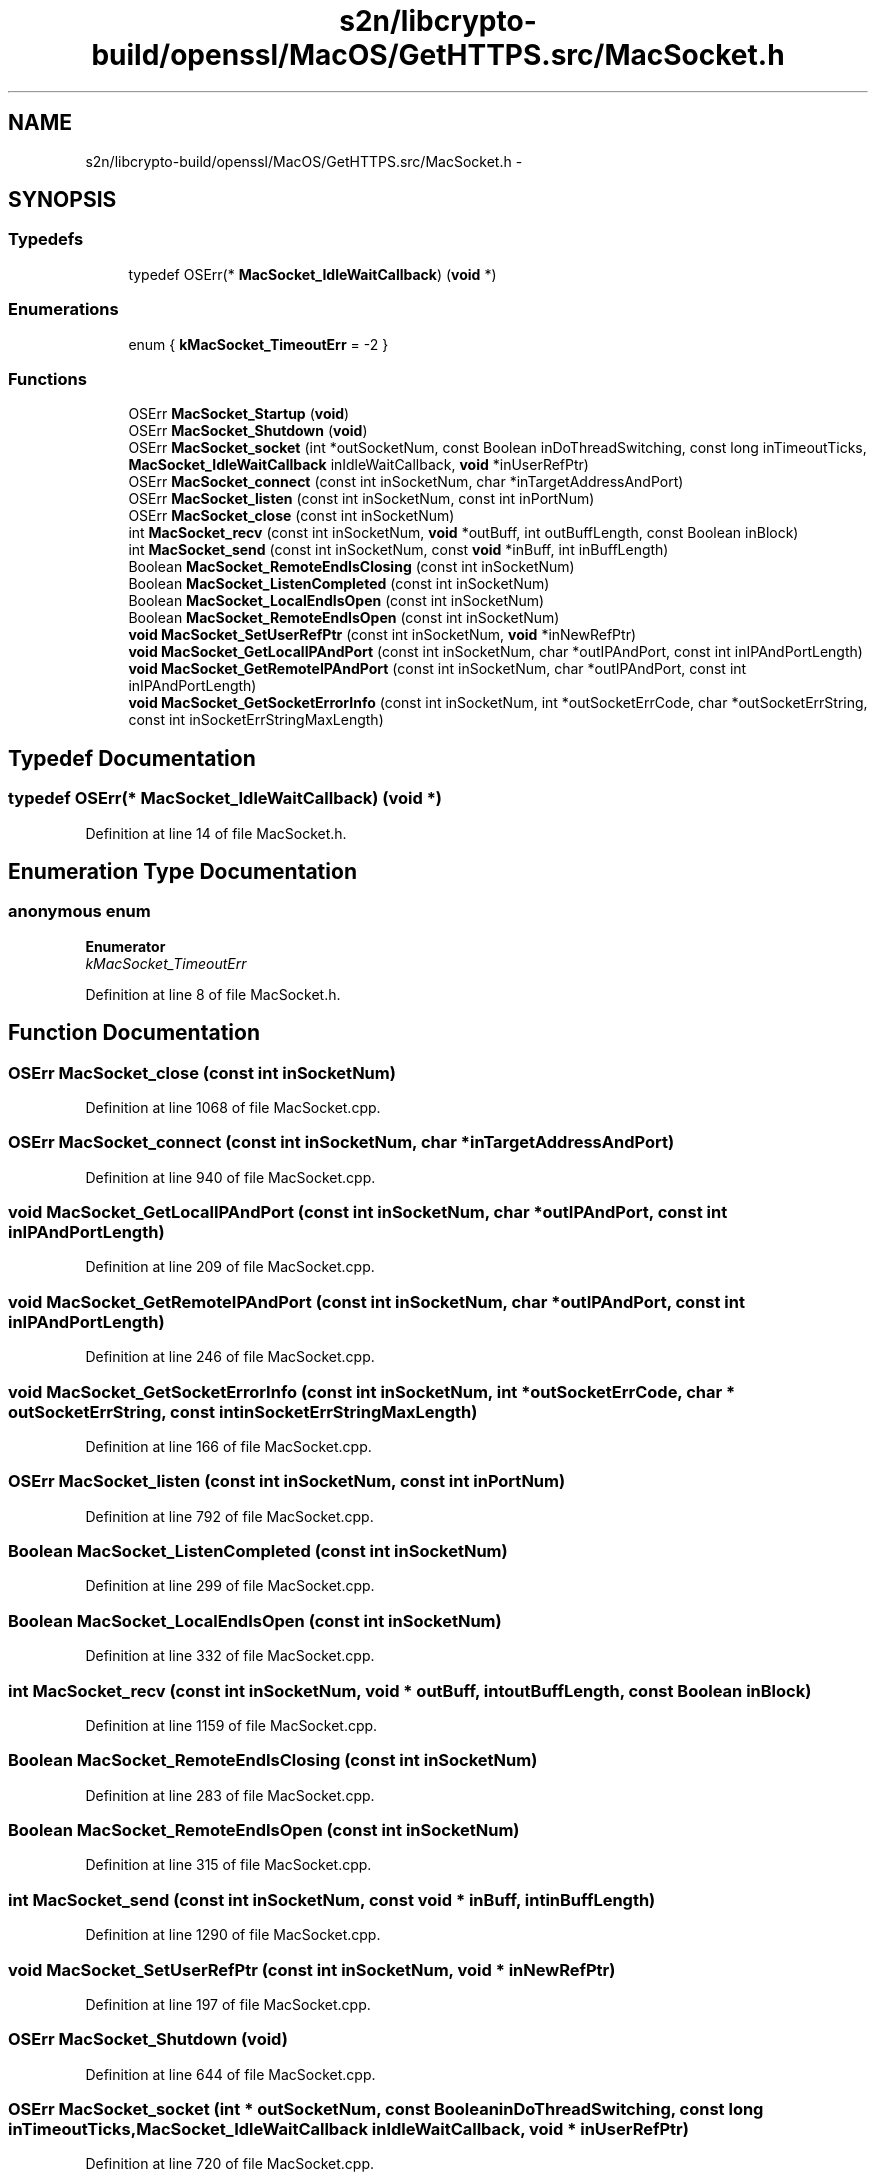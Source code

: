 .TH "s2n/libcrypto-build/openssl/MacOS/GetHTTPS.src/MacSocket.h" 3 "Thu Jun 30 2016" "s2n-openssl-doxygen" \" -*- nroff -*-
.ad l
.nh
.SH NAME
s2n/libcrypto-build/openssl/MacOS/GetHTTPS.src/MacSocket.h \- 
.SH SYNOPSIS
.br
.PP
.SS "Typedefs"

.in +1c
.ti -1c
.RI "typedef OSErr(* \fBMacSocket_IdleWaitCallback\fP) (\fBvoid\fP *)"
.br
.in -1c
.SS "Enumerations"

.in +1c
.ti -1c
.RI "enum { \fBkMacSocket_TimeoutErr\fP = -2 }"
.br
.in -1c
.SS "Functions"

.in +1c
.ti -1c
.RI "OSErr \fBMacSocket_Startup\fP (\fBvoid\fP)"
.br
.ti -1c
.RI "OSErr \fBMacSocket_Shutdown\fP (\fBvoid\fP)"
.br
.ti -1c
.RI "OSErr \fBMacSocket_socket\fP (int *outSocketNum, const Boolean inDoThreadSwitching, const long inTimeoutTicks, \fBMacSocket_IdleWaitCallback\fP inIdleWaitCallback, \fBvoid\fP *inUserRefPtr)"
.br
.ti -1c
.RI "OSErr \fBMacSocket_connect\fP (const int inSocketNum, char *inTargetAddressAndPort)"
.br
.ti -1c
.RI "OSErr \fBMacSocket_listen\fP (const int inSocketNum, const int inPortNum)"
.br
.ti -1c
.RI "OSErr \fBMacSocket_close\fP (const int inSocketNum)"
.br
.ti -1c
.RI "int \fBMacSocket_recv\fP (const int inSocketNum, \fBvoid\fP *outBuff, int outBuffLength, const Boolean inBlock)"
.br
.ti -1c
.RI "int \fBMacSocket_send\fP (const int inSocketNum, const \fBvoid\fP *inBuff, int inBuffLength)"
.br
.ti -1c
.RI "Boolean \fBMacSocket_RemoteEndIsClosing\fP (const int inSocketNum)"
.br
.ti -1c
.RI "Boolean \fBMacSocket_ListenCompleted\fP (const int inSocketNum)"
.br
.ti -1c
.RI "Boolean \fBMacSocket_LocalEndIsOpen\fP (const int inSocketNum)"
.br
.ti -1c
.RI "Boolean \fBMacSocket_RemoteEndIsOpen\fP (const int inSocketNum)"
.br
.ti -1c
.RI "\fBvoid\fP \fBMacSocket_SetUserRefPtr\fP (const int inSocketNum, \fBvoid\fP *inNewRefPtr)"
.br
.ti -1c
.RI "\fBvoid\fP \fBMacSocket_GetLocalIPAndPort\fP (const int inSocketNum, char *outIPAndPort, const int inIPAndPortLength)"
.br
.ti -1c
.RI "\fBvoid\fP \fBMacSocket_GetRemoteIPAndPort\fP (const int inSocketNum, char *outIPAndPort, const int inIPAndPortLength)"
.br
.ti -1c
.RI "\fBvoid\fP \fBMacSocket_GetSocketErrorInfo\fP (const int inSocketNum, int *outSocketErrCode, char *outSocketErrString, const int inSocketErrStringMaxLength)"
.br
.in -1c
.SH "Typedef Documentation"
.PP 
.SS "typedef OSErr(* MacSocket_IdleWaitCallback) (\fBvoid\fP *)"

.PP
Definition at line 14 of file MacSocket\&.h\&.
.SH "Enumeration Type Documentation"
.PP 
.SS "anonymous enum"

.PP
\fBEnumerator\fP
.in +1c
.TP
\fB\fIkMacSocket_TimeoutErr \fP\fP
.PP
Definition at line 8 of file MacSocket\&.h\&.
.SH "Function Documentation"
.PP 
.SS "OSErr MacSocket_close (const int inSocketNum)"

.PP
Definition at line 1068 of file MacSocket\&.cpp\&.
.SS "OSErr MacSocket_connect (const int inSocketNum, char * inTargetAddressAndPort)"

.PP
Definition at line 940 of file MacSocket\&.cpp\&.
.SS "\fBvoid\fP MacSocket_GetLocalIPAndPort (const int inSocketNum, char * outIPAndPort, const int inIPAndPortLength)"

.PP
Definition at line 209 of file MacSocket\&.cpp\&.
.SS "\fBvoid\fP MacSocket_GetRemoteIPAndPort (const int inSocketNum, char * outIPAndPort, const int inIPAndPortLength)"

.PP
Definition at line 246 of file MacSocket\&.cpp\&.
.SS "\fBvoid\fP MacSocket_GetSocketErrorInfo (const int inSocketNum, int * outSocketErrCode, char * outSocketErrString, const int inSocketErrStringMaxLength)"

.PP
Definition at line 166 of file MacSocket\&.cpp\&.
.SS "OSErr MacSocket_listen (const int inSocketNum, const int inPortNum)"

.PP
Definition at line 792 of file MacSocket\&.cpp\&.
.SS "Boolean MacSocket_ListenCompleted (const int inSocketNum)"

.PP
Definition at line 299 of file MacSocket\&.cpp\&.
.SS "Boolean MacSocket_LocalEndIsOpen (const int inSocketNum)"

.PP
Definition at line 332 of file MacSocket\&.cpp\&.
.SS "int MacSocket_recv (const int inSocketNum, \fBvoid\fP * outBuff, int outBuffLength, const Boolean inBlock)"

.PP
Definition at line 1159 of file MacSocket\&.cpp\&.
.SS "Boolean MacSocket_RemoteEndIsClosing (const int inSocketNum)"

.PP
Definition at line 283 of file MacSocket\&.cpp\&.
.SS "Boolean MacSocket_RemoteEndIsOpen (const int inSocketNum)"

.PP
Definition at line 315 of file MacSocket\&.cpp\&.
.SS "int MacSocket_send (const int inSocketNum, const \fBvoid\fP * inBuff, int inBuffLength)"

.PP
Definition at line 1290 of file MacSocket\&.cpp\&.
.SS "\fBvoid\fP MacSocket_SetUserRefPtr (const int inSocketNum, \fBvoid\fP * inNewRefPtr)"

.PP
Definition at line 197 of file MacSocket\&.cpp\&.
.SS "OSErr MacSocket_Shutdown (\fBvoid\fP)"

.PP
Definition at line 644 of file MacSocket\&.cpp\&.
.SS "OSErr MacSocket_socket (int * outSocketNum, const Boolean inDoThreadSwitching, const long inTimeoutTicks, \fBMacSocket_IdleWaitCallback\fP inIdleWaitCallback, \fBvoid\fP * inUserRefPtr)"

.PP
Definition at line 720 of file MacSocket\&.cpp\&.
.SS "OSErr MacSocket_Startup (\fBvoid\fP)"

.PP
Definition at line 622 of file MacSocket\&.cpp\&.
.SH "Author"
.PP 
Generated automatically by Doxygen for s2n-openssl-doxygen from the source code\&.
